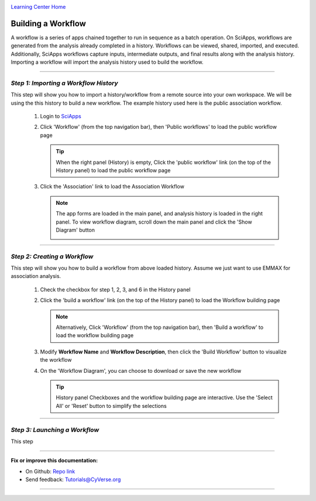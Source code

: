 |CyVerse logo|_

|Home_Icon|_
`Learning Center Home <http://learning.cyverse.org/>`_


Building a Workflow
--------------------
A workflow is a series of apps chained together to run in sequence as a batch operation. On SciApps, workflows are generated from the analysis already completed in a history. Workflows can be viewed, shared, imported, and executed. Additionally, SciApps workflows capture inputs, intermediate outputs, and final results along with the analysis history. Importing a workflow will import the analysis history used to build the workflow.

----

*Step 1: Importing a Workflow History*
~~~~~~~~~~~~~~~~~~~~~~~~~~~~~~~~~~~~~~~
This step will show you how to import a history/workflow from a remote source into your own workspace. We will be using the this history to build a new workflow. The example history used here is the public association workflow.

  1. Login to `SciApps <https://www.SciApps.org/>`_

  2. Click 'Workflow' (from the top navigation bar), then 'Public workflows' to load the public workflow page
     
     .. Tip::
       When the right panel (History) is empty, Click the 'public workflow' link (on the top of the History panel) to load the public workflow page
       
  3. Click the 'Association' link to load the Association Workflow
  
     .. Note::
       The app forms are loaded in the main panel, and analysis history is loaded in the right panel. To view workflow diagram, scroll down the main panel and click the 'Show Diagram' button
       
       |association_workflow|

----

*Step 2: Creating a Workflow*
~~~~~~~~~~~~~~~~~~~~~~~~~~~~~~
This step will show you how to build a workflow from above loaded history. Assume we just want to use EMMAX for association analysis.

   1. Check the checkbox for step 1, 2, 3, and 6 in the History panel
   
   2. Click the 'build a workflow' link (on the top of the History panel) to load the Workflow building page
      
      |build_workflow|
      
      .. Note::
        Alternatively, Click 'Workflow' (from the top navigation bar), then 'Build a workflow' to load the workflow building page

   3. Modify **Workflow Name** and **Workflow Description**, then click the 'Build Workflow' button to visualize the workflow
   
   4. On the 'Workflow Diagram', you can choose to download or save the new workflow
   
      .. Tip::
        History panel Checkboxes and the workflow building page are interactive. Use the 'Select All' or 'Reset' button to simplify the selections
	
----

*Step 3: Launching a Workflow*
~~~~~~~~~~~~~~~~~~~~~~~~~~~~~~
This step 


----

**Fix or improve this documentation:**

- On Github: `Repo link <https://github.com/CyVerse-learning-materials/SciApps_guide>`_
- Send feedback: `Tutorials@CyVerse.org <Tutorials@CyVerse.org>`_

----

.. |CyVerse logo| image:: ./img/cyverse_rgb.png
    :width: 500
    :height: 100
.. _CyVerse logo: http://learning.cyverse.org/
.. |Home_Icon| image:: ./img/homeicon.png
    :width: 25
    :height: 25
.. _Home_Icon: http://learning.cyverse.org/
.. |association_workflow| image:: ./img/sci_apps/association_workflow.gif
    :width: 550
    :height: 328
.. |build_workflow| image:: ./img/sci_apps/build_workflow.gif
    :width: 550
    :height: 299
